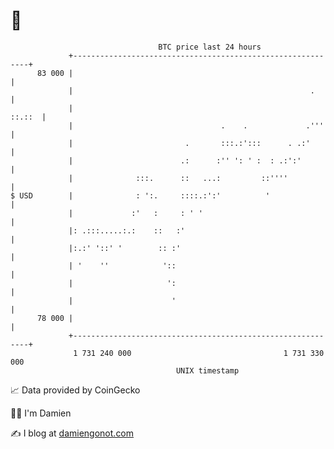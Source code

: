* 👋

#+begin_example
                                    BTC price last 24 hours                    
                +------------------------------------------------------------+ 
         83 000 |                                                            | 
                |                                                     .      | 
                |                                                     ::.::  | 
                |                                 .    .             .'''    | 
                |                         .       :::.:':::      . .:'       | 
                |                        .:      :'' ': ' :  : .:':'         | 
                |              :::.      ::   ...:         ::''''            | 
   $ USD        |              : ':.     ::::.:':'          '                | 
                |             :'   :     : ' '                               | 
                |: .:::.....:.:    ::   :'                                   | 
                |:.:' '::' '        :: :'                                    | 
                | '    ''            '::                                     | 
                |                     ':                                     | 
                |                      '                                     | 
         78 000 |                                                            | 
                +------------------------------------------------------------+ 
                 1 731 240 000                                  1 731 330 000  
                                        UNIX timestamp                         
#+end_example
📈 Data provided by CoinGecko

🧑‍💻 I'm Damien

✍️ I blog at [[https://www.damiengonot.com][damiengonot.com]]
